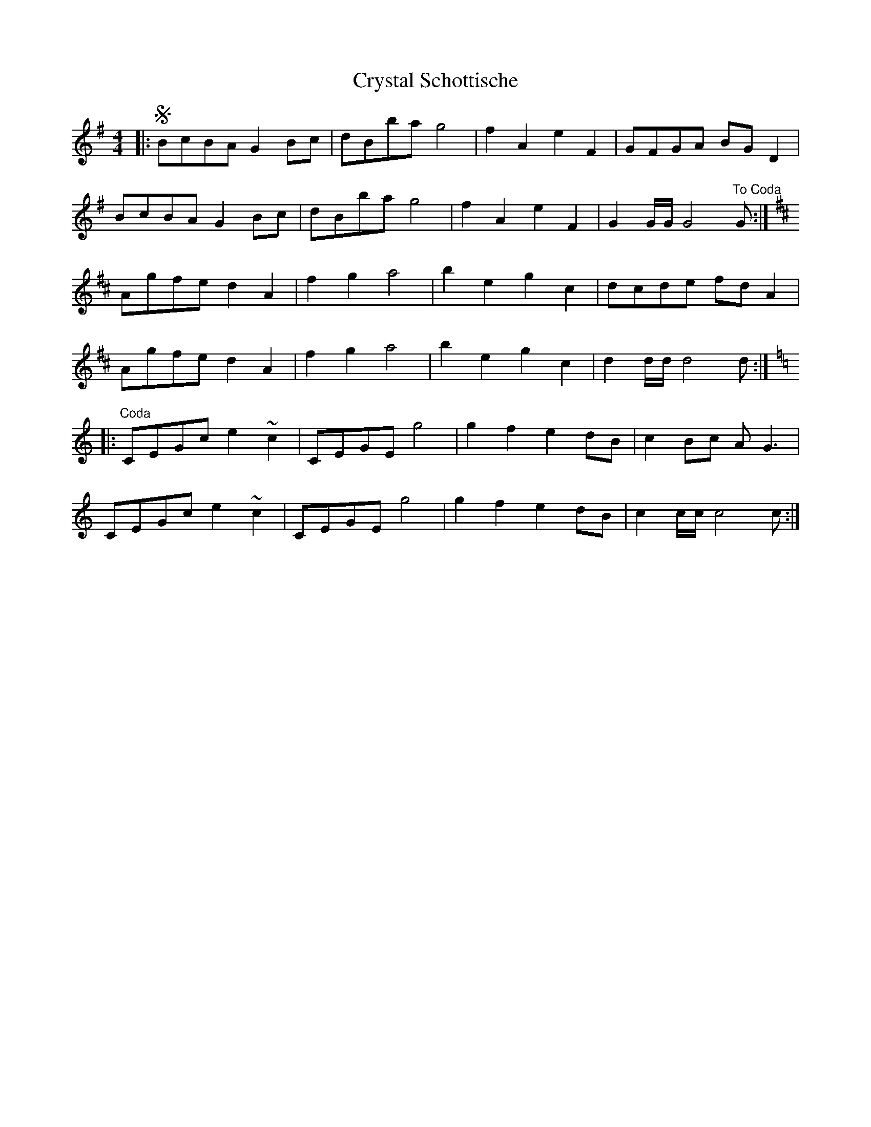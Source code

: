 X: 8739
T: Crystal Schottische
R: barndance
M: 4/4
K: Gmajor
|:SBcBA G2Bc|dBba g4|f2A2e2F2|GFGA BGD2|
BcBA G2Bc|dBba g4|f2A2e2F2|G2 G/G/ G4"To Coda"G:|
K:D
Agfe d2A2|f2 g2 a4|b2 e2 g2 c2|dcde fdA2|
Agfe d2A2|f2 g2 a4|b2 e2 g2 c2|d2 d/d/ d4d:|
K:C
|:"Coda"CEGc e2~c2|CEGE g4|g2f2 e2 dB|c2Bc AG3|
CEGc e2~c2|CEGE g4|g2f2 e2dB|c2 c/c/ c4c:|

